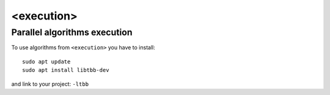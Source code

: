 <execution>
===========


Parallel algorithms execution
~~~~~~~~~~~~~~~~~~~~~~~~~~~~~

To use algorithms from ``<execution>`` you have to install::

    sudo apt update
    sudo apt install libtbb-dev

and link to your project: ``-ltbb``